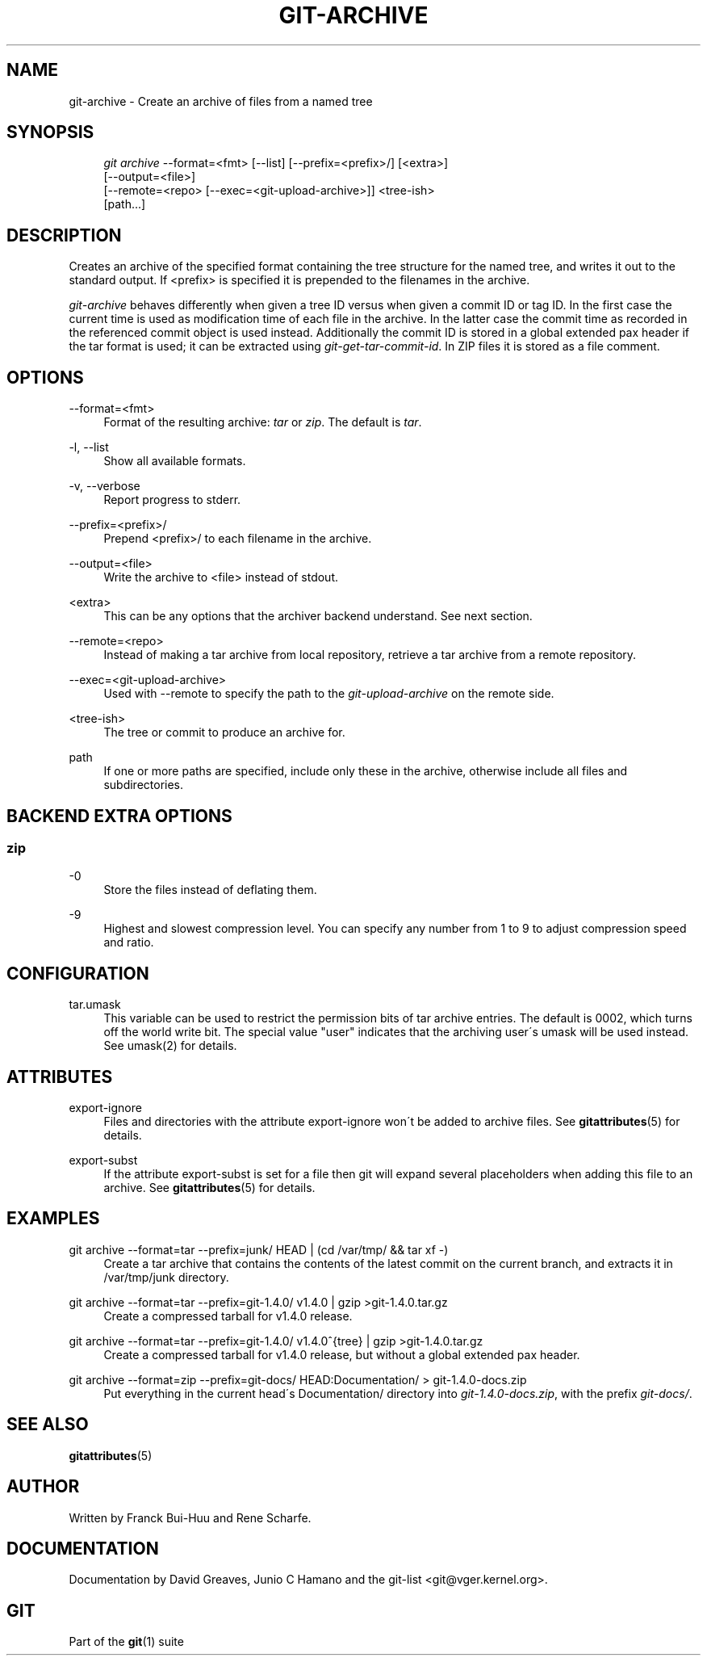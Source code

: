 .\"     Title: git-archive
.\"    Author: 
.\" Generator: DocBook XSL Stylesheets v1.73.2 <http://docbook.sf.net/>
.\"      Date: 03/05/2009
.\"    Manual: Git Manual
.\"    Source: Git 1.6.2.12.g83676
.\"
.TH "GIT\-ARCHIVE" "1" "03/05/2009" "Git 1\.6\.2\.12\.g83676" "Git Manual"
.\" disable hyphenation
.nh
.\" disable justification (adjust text to left margin only)
.ad l
.SH "NAME"
git-archive - Create an archive of files from a named tree
.SH "SYNOPSIS"
.sp
.RS 4
.nf
\fIgit archive\fR \-\-format=<fmt> [\-\-list] [\-\-prefix=<prefix>/] [<extra>]
              [\-\-output=<file>]
              [\-\-remote=<repo> [\-\-exec=<git\-upload\-archive>]] <tree\-ish>
              [path\&...]
.fi
.RE
.SH "DESCRIPTION"
Creates an archive of the specified format containing the tree structure for the named tree, and writes it out to the standard output\. If <prefix> is specified it is prepended to the filenames in the archive\.

\fIgit\-archive\fR behaves differently when given a tree ID versus when given a commit ID or tag ID\. In the first case the current time is used as modification time of each file in the archive\. In the latter case the commit time as recorded in the referenced commit object is used instead\. Additionally the commit ID is stored in a global extended pax header if the tar format is used; it can be extracted using \fIgit\-get\-tar\-commit\-id\fR\. In ZIP files it is stored as a file comment\.
.SH "OPTIONS"
.PP
\-\-format=<fmt>
.RS 4
Format of the resulting archive: \fItar\fR or \fIzip\fR\. The default is \fItar\fR\.
.RE
.PP
\-l, \-\-list
.RS 4
Show all available formats\.
.RE
.PP
\-v, \-\-verbose
.RS 4
Report progress to stderr\.
.RE
.PP
\-\-prefix=<prefix>/
.RS 4
Prepend <prefix>/ to each filename in the archive\.
.RE
.PP
\-\-output=<file>
.RS 4
Write the archive to <file> instead of stdout\.
.RE
.PP
<extra>
.RS 4
This can be any options that the archiver backend understand\. See next section\.
.RE
.PP
\-\-remote=<repo>
.RS 4
Instead of making a tar archive from local repository, retrieve a tar archive from a remote repository\.
.RE
.PP
\-\-exec=<git\-upload\-archive>
.RS 4
Used with \-\-remote to specify the path to the \fIgit\-upload\-archive\fR on the remote side\.
.RE
.PP
<tree\-ish>
.RS 4
The tree or commit to produce an archive for\.
.RE
.PP
path
.RS 4
If one or more paths are specified, include only these in the archive, otherwise include all files and subdirectories\.
.RE
.SH "BACKEND EXTRA OPTIONS"
.SS "zip"
.PP
\-0
.RS 4
Store the files instead of deflating them\.
.RE
.PP
\-9
.RS 4
Highest and slowest compression level\. You can specify any number from 1 to 9 to adjust compression speed and ratio\.
.RE
.SH "CONFIGURATION"
.PP
tar\.umask
.RS 4
This variable can be used to restrict the permission bits of tar archive entries\. The default is 0002, which turns off the world write bit\. The special value "user" indicates that the archiving user\'s umask will be used instead\. See umask(2) for details\.
.RE
.SH "ATTRIBUTES"
.PP
export\-ignore
.RS 4
Files and directories with the attribute export\-ignore won\'t be added to archive files\. See \fBgitattributes\fR(5) for details\.
.RE
.PP
export\-subst
.RS 4
If the attribute export\-subst is set for a file then git will expand several placeholders when adding this file to an archive\. See \fBgitattributes\fR(5) for details\.
.RE
.SH "EXAMPLES"
.PP
git archive \-\-format=tar \-\-prefix=junk/ HEAD | (cd /var/tmp/ && tar xf \-)
.RS 4
Create a tar archive that contains the contents of the latest commit on the current branch, and extracts it in /var/tmp/junk directory\.
.RE
.PP
git archive \-\-format=tar \-\-prefix=git\-1\.4\.0/ v1\.4\.0 | gzip >git\-1\.4\.0\.tar\.gz
.RS 4
Create a compressed tarball for v1\.4\.0 release\.
.RE
.PP
git archive \-\-format=tar \-\-prefix=git\-1\.4\.0/ v1\.4\.0^{tree} | gzip >git\-1\.4\.0\.tar\.gz
.RS 4
Create a compressed tarball for v1\.4\.0 release, but without a global extended pax header\.
.RE
.PP
git archive \-\-format=zip \-\-prefix=git\-docs/ HEAD:Documentation/ > git\-1\.4\.0\-docs\.zip
.RS 4
Put everything in the current head\'s Documentation/ directory into \fIgit\-1\.4\.0\-docs\.zip\fR, with the prefix \fIgit\-docs/\fR\.
.RE
.SH "SEE ALSO"
\fBgitattributes\fR(5)
.SH "AUTHOR"
Written by Franck Bui\-Huu and Rene Scharfe\.
.SH "DOCUMENTATION"
Documentation by David Greaves, Junio C Hamano and the git\-list <git@vger\.kernel\.org>\.
.SH "GIT"
Part of the \fBgit\fR(1) suite

